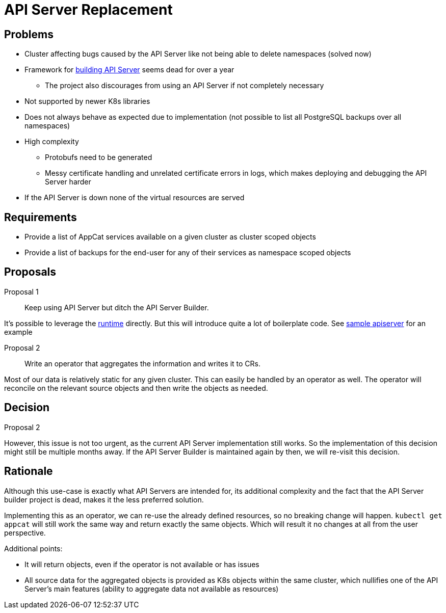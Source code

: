 = API Server Replacement

== Problems

* Cluster affecting bugs caused by the API Server like not being able to delete namespaces (solved now)
* Framework for https://github.com/kubernetes-sigs/apiserver-builder-alpha[building API Server] seems dead for over a year
** The project also discourages from using an API Server if not completely necessary
* Not supported by newer K8s libraries
* Does not always behave as expected due to implementation (not possible to list all PostgreSQL backups over all namespaces)
* High complexity
** Protobufs need to be generated
** Messy certificate handling and unrelated certificate errors in logs, which makes deploying and debugging the API Server harder
* If the API Server is down none of the virtual resources are served

== Requirements

* Provide a list of AppCat services available on a given cluster as cluster scoped objects
* Provide a list of backups for the end-user for any of their services as namespace scoped objects

== Proposals

Proposal 1::
Keep using API Server but ditch the API Server Builder.

It's possible to leverage the https://github.com/kubernetes-sigs/apiserver-runtime[runtime] directly.
But this will introduce quite a lot of boilerplate code.
See https://github.com/kubernetes/sample-apiserver[sample apiserver] for an example

Proposal 2::
Write an operator that aggregates the information and writes it to CRs.

Most of our data is relatively static for any given cluster.
This can easily be handled by an operator as well.
The operator will reconcile on the relevant source objects and then write the objects as needed.

== Decision

Proposal 2

However, this issue is not too urgent, as the current API Server implementation still works.
So the implementation of this decision might still be multiple months away.
If the API Server Builder is maintained again by then, we will re-visit this decision.

== Rationale

Although this use-case is exactly what API Servers are intended for, its additional complexity and the fact that the API Server builder project is dead, makes it the less preferred solution.

Implementing this as an operator, we can re-use the already defined resources, so no breaking change will happen.
`kubectl get appcat` will still work the same way and return exactly the same objects.
Which will result it no changes at all from the user perspective.

Additional points:

* It will return objects, even if the operator is not available or has issues
* All source data for the aggregated objects is provided as K8s objects within the same cluster, which nullifies one of the API Server's main features (ability to aggregate data not available as resources)
